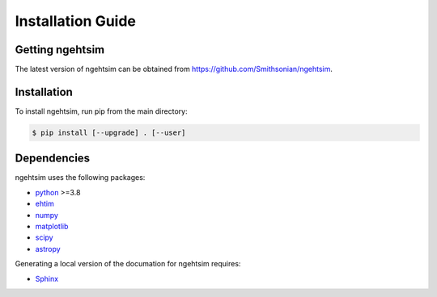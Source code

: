Installation Guide
========================

Getting ngehtsim
------------------------

The latest version of ngehtsim can be obtained from https://github.com/Smithsonian/ngehtsim.

Installation
------------------------

To install ngehtsim, run pip from the main directory:

.. code-block:: console

   $ pip install [--upgrade] . [--user]

Dependencies
------------------------

ngehtsim uses the following packages:

* `python <https://www.python.org/downloads>`_ >=3.8
* `ehtim <https://github.com/achael/eht-imaging>`_
* `numpy <https://numpy.org>`_
* `matplotlib <https://matplotlib.org>`_
* `scipy <https://www.scipy.org>`_
* `astropy <https://www.astropy.org/>`_

Generating a local version of the documation for ngehtsim requires:

* `Sphinx <https://www.sphinx-doc.org>`_